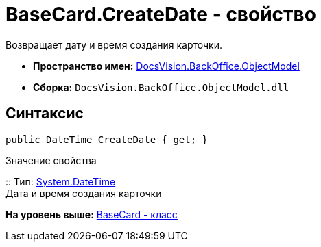 = BaseCard.CreateDate - свойство

Возвращает дату и время создания карточки.

* [.keyword]*Пространство имен:* xref:ObjectModel_NS.adoc[DocsVision.BackOffice.ObjectModel]
* [.keyword]*Сборка:* [.ph .filepath]`DocsVision.BackOffice.ObjectModel.dll`

== Синтаксис

[source,pre,codeblock,language-csharp]
----
public DateTime CreateDate { get; }
----

Значение свойства

::
  Тип: http://msdn.microsoft.com/ru-ru/library/system.datetime.aspx[System.DateTime]
  +
  Дата и время создания карточки

*На уровень выше:* xref:../../../../api/DocsVision/BackOffice/ObjectModel/BaseCard_CL.adoc[BaseCard - класс]
